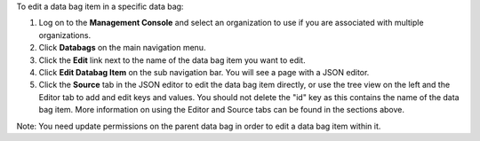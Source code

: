 .. This is an included how-to. 

To edit a data bag item in a specific data bag:

#. Log on to the **Management Console** and select an organization to use if you are associated with multiple organizations.

#. Click **Databags** on the main navigation menu.

#. Click the **Edit** link next to the name of the data bag item you want to edit.

#. Click **Edit Databag Item** on the sub navigation bar. You will see a page with a JSON editor.

#. Click the **Source** tab in the JSON editor to edit the data bag item directly, or use the tree view on the left and the Editor tab to add and edit keys and values. You should not delete the "id" key as this contains the name of the data bag item. More information on using the Editor and Source tabs can be found in the sections above.

Note: You need update permissions on the parent data bag in order to edit a data bag item within it.
